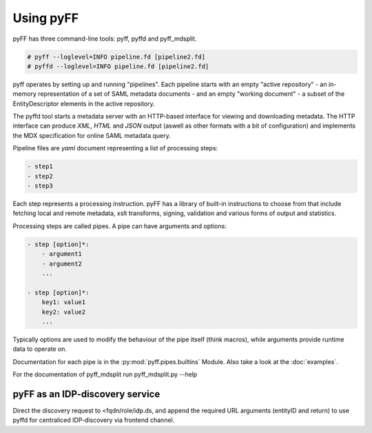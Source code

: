 Using pyFF
==========

pyFF has three command-line tools: pyff, pyffd and pyff_mdsplit.

.. code-block:: bash

  # pyff --loglevel=INFO pipeline.fd [pipeline2.fd]
  # pyffd --loglevel=INFO pipeline.fd [pipeline2.fd]

pyff operates by setting up and running "pipelines". Each pipeline starts with an empty "active repository" - an
in-memory representation of a set of SAML metadata documents - and an empty "working document" - a subset of the
EntityDescriptor elements in the active repository.

The pyffd tool starts a metadata server with an HTTP-based interface for viewing and downloading metadata. The
HTTP interface can produce *XML*, *HTML* and *JSON* output (aswell as other formats with a bit of configuration) and
implements the MDX specification for online SAML metadata query.

Pipeline files are *yaml* document representing a list of processing steps:

.. code-block:: yaml

    - step1
    - step2
    - step3

Each step represents a processing instruction. pyFF has a library of built-in instructions to choose from that
include fetching local and remote metadata, xslt transforms, signing, validation and various forms of output and
statistics.

Processing steps are called pipes. A pipe can have arguments and options:

.. code-block:: yaml

    - step [option]*:
        - argument1
        - argument2
        ...

    - step [option]*:
        key1: value1
        key2: value2
        ...

Typically options are used to modify the behaviour of the pipe itself (think macros), while arguments provide
runtime data to operate on.

Documentation for each pipe is in the :py:mod:`pyff.pipes.builtins` Module. Also take a look at the :doc:`examples`.

For the documentation of pyff_mdsplit run pyff_mdsplit.py --help

pyFF as an IDP-discovery service
--------------------------------

Direct the discovery request to <fqdn/role/idp.ds, and append the required URL arguments (entityID and return)
to use pyffd for centraliced IDP-discovery via frontend channel.